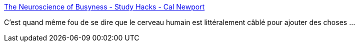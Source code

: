 :jbake-type: post
:jbake-status: published
:jbake-title: The Neuroscience of Busyness - Study Hacks - Cal Newport
:jbake-tags: neurologie,performance,psychologie,réflexion,_mois_mai,_année_2021
:jbake-date: 2021-05-07
:jbake-depth: ../
:jbake-uri: shaarli/1620398758000.adoc
:jbake-source: https://nicolas-delsaux.hd.free.fr/Shaarli?searchterm=https%3A%2F%2Fwww.calnewport.com%2Fblog%2F2021%2F05%2F06%2Fthe-neuroscience-of-busyness%2F&searchtags=neurologie+performance+psychologie+r%C3%A9flexion+_mois_mai+_ann%C3%A9e_2021
:jbake-style: shaarli

https://www.calnewport.com/blog/2021/05/06/the-neuroscience-of-busyness/[The Neuroscience of Busyness - Study Hacks - Cal Newport]

C'est quand même fou de se dire que le cerveau humain est littéralement câblé pour ajouter des choses ...
